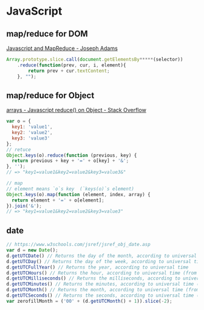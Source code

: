 * JavaScript
** map/reduce for DOM
   [[http://jcla1.com/blog/javascript-mapreduce/][Javascript and MapReduce - Joseph Adams]]
   #+BEGIN_SRC js
     Array.prototype.slice.call(document.getElementsBy*****(selector))
         .reduce(function(prev, cur, i, element){
             return prev + cur.textContent;
         }, "");
   #+END_SRC
** map/reduce for Object
   [[http://stackoverflow.com/a/15748853/514411][arrays - Javascript reduce() on Object - Stack Overflow]]
   #+BEGIN_SRC js
     var o = {
       key1: 'value1',
       key2: 'value2',
       key3: 'value3'
     };
     // retuce
     Object.keys(o).reduce(function (previous, key) {
       return previous + key + '=' + o[key] + '&';
     }, '');
     // => "key1=value1&key2=value2&key3=value3&"

     // map
     // element means `o`s key  (`keys(o)`s element)
     Object.keys(o).map(function (element, index, array) {
       return element + '=' + o[element];
     }).join('&');
     // => "key1=value1&key2=value2&key3=value3"
   #+END_SRC
** date
   #+BEGIN_SRC js
     // https://www.w3schools.com/jsref/jsref_obj_date.asp
     var d = new Date();
     d.getUTCDate() // Returns the day of the month, according to universal time (from 1-31)
     d.getUTCDay() // Returns the day of the week, according to universal time (from 0-6)
     d.getUTCFullYear() // Returns the year, according to universal time
     d.getUTCHours() // Returns the hour, according to universal time (from 0-23)
     d.getUTCMilliseconds() // Returns the milliseconds, according to universal time (from 0-999)
     d.getUTCMinutes() // Returns the minutes, according to universal time (from 0-59)
     d.getUTCMonth() // Returns the month, according to universal time (from 0-11)
     d.getUTCSeconds() // Returns the seconds, according to universal time (from 0-59)
     var zerofillMonth = ('00' + (d.getUTCMonth() + 1)).slice(-2);
   #+END_SRC
